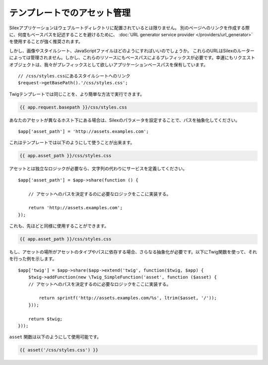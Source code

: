 テンプレートでのアセット管理
=================================

Silexアプリケーションはウェブルートディレクトリに配置されているとは限りません。
別のページへのリンクを作成する際に、何度もベースパスを記述することを避けるために、 :doc:`URL generator service provider
</providers/url_generator>` を使用することが強く推奨されます。

しかし、画像やスタイルシート、JavaScriptファイルはどのようにすればいいのでしょうか。
これらのURLはSilexのルーターによっては管理されません。しかし、これらのリソースにもベースパスによるプレフィックスが必要です。幸運にもリクエストオブジェクトは、我々がプレフィックスとして欲しいアプリケーションベースパスを保有しています。 ::

    // /css/styles.cssにあるスタイルシートへのリンク
    $request->getBasePath().'/css/styles.css';

Twigテンプレートでは同じことを、より簡単な方法で実行できます。

.. code-block:: jinja

    {{ app.request.basepath }}/css/styles.css

あなたのアセットが異なるホスト下にある場合は、Silexのパラメータを設定することで、パスを抽象化してください。 ::

    $app['asset_path'] = 'http://assets.examples.com';

これはテンプレートでは以下のようにして使うことが出来ます。

.. code-block:: jinja

    {{ app.asset_path }}/css/styles.css

アセットとは独立なロジックが必要なら、文字列の代わりにサービスを定義してください。 ::

    $app['asset_path'] = $app->share(function () {

        // アセットへのパスを決定するのに必要なロジックをここに実装する。
    
        return 'http://assets.examples.com';
    });

これも、先ほどと同様に使用することができます。

.. code-block:: jinja

    {{ app.asset_path }}/css/styles.css

もし、アセットの場所がアセットのタイプやパスに依存する場合、さらなる抽象化が必要です。以下にTwig関数を使って、それを行った例を示します。 ::

    $app['twig'] = $app->share($app->extend('twig', function($twig, $app) {
        $twig->addFunction(new \Twig_SimpleFunction('asset', function ($asset) {
        // アセットへのパスを決定するのに必要なロジックをここに実装する。

            return sprintf('http://assets.examples.com/%s', ltrim($asset, '/'));
        }));

        return $twig;
    }));

``asset`` 関数は以下のようにして使用可能です。

.. code-block:: jinja

    {{ asset('/css/styles.css') }}
